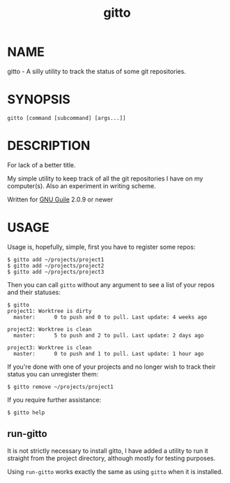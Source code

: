 #+TITLE: gitto
#+STARTUP: showall

* NAME

  gitto - A silly utility to track the status of some git
  repositories.

* SYNOPSIS

  =gitto [command [subcommand] [args...]]=

* DESCRIPTION

  For lack of a better title.

  My simple utility to keep track of all the git repositories I have on
  my computer(s). Also an experiment in writing scheme.

  Written for [[http://gnu.org/software/guile][GNU Guile]] 2.0.9 or newer

* USAGE

  Usage is, hopefully, simple, first you have to register some repos:

  : $ gitto add ~/projects/project1
  : $ gitto add ~/projects/project2
  : $ gitto add ~/projects/project3

  Then you can call ~gitto~ without any argument to see a list of your
  repos and their statuses:

  : $ gitto
  : project1: Worktree is dirty
  :   master:      0 to push and 0 to pull. Last update: 4 weeks ago
  :
  : project2: Worktree is clean
  :   master:      5 to push and 2 to pull. Last update: 2 days ago
  :
  : project3: Worktree is clean
  :   master:      0 to push and 1 to pull. Last update: 1 hour ago

  If you're done with one of your projects and no longer wish to track
  their status you can unregister them:

  : $ gitto remove ~/projects/project1

  If you require further assistance:

  : $ gitto help

** run-gitto

   It is not strictly necessary to install gitto, I have added a
   utility to run it straight from the project directory, although
   mostly for testing purposes.

   Using ~run-gitto~ works exactly the same as using ~gitto~ when it is
   installed.
